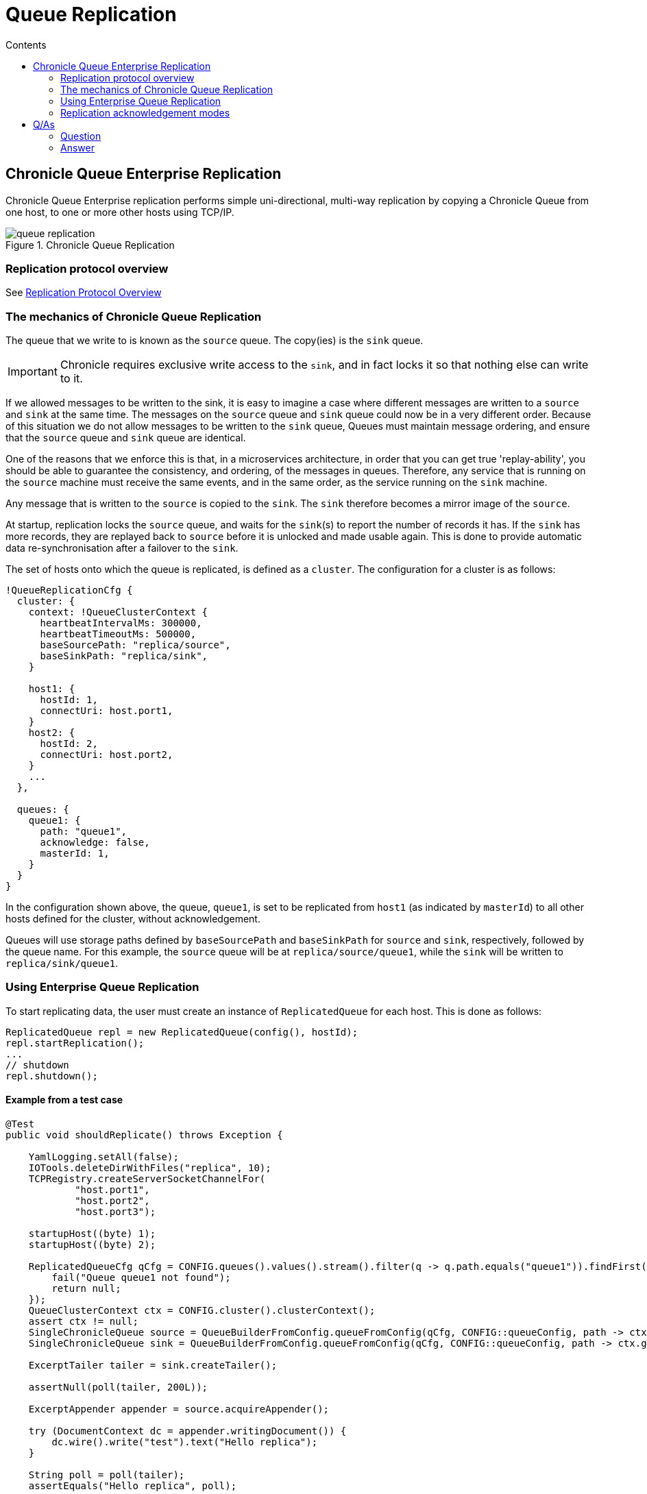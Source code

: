 =  Queue Replication
:toc:
:toc-title: Contents
:toclevels: 2

== Chronicle Queue Enterprise Replication

Chronicle Queue Enterprise replication performs simple uni-directional, multi-way replication by copying a Chronicle Queue from one host, to one or more other hosts using TCP/IP.

.Chronicle Queue Replication
image::images/queue-replication.jpg[]

=== Replication protocol overview

See link:queue-replication-message-protocol-overview.adoc[Replication Protocol Overview]

=== The mechanics of Chronicle Queue Replication

The queue that we write to is known as the `source` queue. The copy(ies) is the `sink` queue.

IMPORTANT: Chronicle requires exclusive write access to the `sink`, and in fact locks it so that nothing else can write to it.

If we allowed messages to be written to the sink, it is easy to imagine a case where different messages are written to a `source` and `sink` at the same time. The messages on the `source` queue and `sink` queue could now be in a very different order. Because of this situation we do not allow messages to be written to the `sink` queue, Queues must maintain message ordering, and ensure that the `source` queue and `sink` queue are identical.

One of the reasons that we enforce this is that, in a microservices architecture, in order that you can get true 'replay-ability', you should be able to guarantee the consistency, and ordering, of the messages in queues. Therefore, any service that is running on the `source` machine must receive the same events, and in the same order, as the service running on the `sink` machine.

Any message that is written to the `source` is copied to the `sink`. The `sink` therefore becomes a mirror image of the `source`.

At startup, replication locks the `source` queue, and waits for the `sink`(s) to report the number of records it has. If the `sink` has more records, they are replayed back to `source` before it is unlocked and made usable again. This is done to provide automatic data re-synchronisation after a failover to the `sink`.

The set of hosts onto which the queue is replicated, is defined as a `cluster`. The configuration for a cluster is as follows:

```
!QueueReplicationCfg {
  cluster: {
    context: !QueueClusterContext {
      heartbeatIntervalMs: 300000,
      heartbeatTimeoutMs: 500000,
      baseSourcePath: "replica/source",
      baseSinkPath: "replica/sink",
    }

    host1: {
      hostId: 1,
      connectUri: host.port1,
    }
    host2: {
      hostId: 2,
      connectUri: host.port2,
    }
    ...
  },

  queues: {
    queue1: {
      path: "queue1",
      acknowledge: false,
      masterId: 1,
    }
  }
}
```

In the configuration shown above, the queue, `queue1`, is set to be replicated from `host1`
(as indicated by `masterId`) to all other hosts defined for the cluster, without acknowledgement.

Queues will use storage paths defined by `baseSourcePath` and `baseSinkPath` for `source` and `sink`, respectively, followed by the queue name. For this example, the `source` queue will be at `replica/source/queue1`, while the `sink` will be written to `replica/sink/queue1`.

=== Using Enterprise Queue Replication

To start replicating data, the user must create an instance of `ReplicatedQueue` for each host. This is done as follows:

```
ReplicatedQueue repl = new ReplicatedQueue(config(), hostId);
repl.startReplication();
...
// shutdown
repl.shutdown();
```

==== Example from a test case

[source,java]
```
@Test
public void shouldReplicate() throws Exception {

    YamlLogging.setAll(false);
    IOTools.deleteDirWithFiles("replica", 10);
    TCPRegistry.createServerSocketChannelFor(
            "host.port1",
            "host.port2",
            "host.port3");

    startupHost((byte) 1);
    startupHost((byte) 2);

    ReplicatedQueueCfg qCfg = CONFIG.queues().values().stream().filter(q -> q.path.equals("queue1")).findFirst().orElseGet(() -> {
        fail("Queue queue1 not found");
        return null;
    });
    QueueClusterContext ctx = CONFIG.cluster().clusterContext();
    assert ctx != null;
    SingleChronicleQueue source = QueueBuilderFromConfig.queueFromConfig(qCfg, CONFIG::queueConfig, path -> ctx.getSourcePath(path, (byte) 1));
    SingleChronicleQueue sink = QueueBuilderFromConfig.queueFromConfig(qCfg, CONFIG::queueConfig, path -> ctx.getSinkPath(path, (byte) 2));

    ExcerptTailer tailer = sink.createTailer();

    assertNull(poll(tailer, 200L));

    ExcerptAppender appender = source.acquireAppender();

    try (DocumentContext dc = appender.writingDocument()) {
        dc.wire().write("test").text("Hello replica");
    }

    String poll = poll(tailer);
    assertEquals("Hello replica", poll);

    try (DocumentContext dc = appender.writingDocument()) {
        dc.wire().write("test").text("Hello replica2");
    }

    poll = poll(tailer);
    assertEquals("Hello replica2", poll);

    poll = poll(tailer, 500L);
    assertNull(poll);
}
```

=== Replication acknowledgement modes

Replication can be configured to send replication messages with or without acknowledgement. This is
controlled with the `software.chronicle.enterprise.queue.config.ReplicatedQueueCfg.acknowledge` property.

If the `acknowledge` property is set to false, then replication will proceed as quickly as possible,
with no acknowledgement from the sink(s). Chronicle Queue Enterprise replication will take advantage
of the underlying protocol to ensure correct ordering. Chronicle Queue Enterprise replication can use
either TCP or an optimised custom protocol over UDP.

The source queue itself keeps track of

* `net.openhft.chronicle.queue.impl.single.SingleChronicleQueue.lastIndexReplicated()` - this is the maximum index that
has been sent to any and all remote hosts.
* `net.openhft.chronicle.queue.impl.single.SingleChronicleQueue.lastAcknowledgedIndexReplicated()` - this is the maximum
index that has been acknowledge received by any and all remote hosts. If `ReplicatedQueueCfg.acknowledge` is false
then this will always be -1.

A source queue can be set up with a possible three modes of operation:

==== Replicate as soon as possible
This is the default configuration for replication and is configured by setting
`software.chronicle.enterprise.queue.config.ReplicatedQueueCfg.acknowledge` false, and no
custom config on tailers or appenders.

==== Local tailer will only see messages which have been replicated
This is enabled with `net.openhft.chronicle.queue.ExcerptTailer.readAfterReplicaAcknowledged(boolean)`
and setting this to true on a source queue ensures that the tailer will not read until at least one of
the sinks has acknowledged receipt of the excerpt. This will block forever if no sinks acknowledge receipt.

==== Appender doesn't return until a replica has acknowledged it has been received.
This can be achieved after committing a write (e.g. closing `DocumentContext`) by this loop
```
while (appender.lastIndexAppended() < appender.queue().lastAcknowledgedIndexReplicated())
    ;
```

== Q/As

=== Question

If the Chronicle-Queue is cleared in the primary host, will this be replicated in the secondary?

=== Answer

There's no such thing as clearing the queue (it's unsupported). So you can manually delete the files, but that will have unpredictable results if you don't recreate your queues and don't restart your process.
The queue is append-only, and replication works in append-only manner, that is, it will never ever delete anything. It will continue replication from where it left off which is determined by the entry index, which means, if you delete the files for the previous roll cycles, it will not even notice it. However if you delete the file for the current cycle and then later recreate it without deleting the corresponding file on the other host - you will lose data, as the same index in the primary queue will correspond to old entries in the secondary queue.

'''

<<../README.adoc#,Back to Chronicle Queue>>
